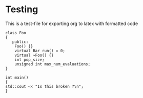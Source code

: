 #+OPTIONS: toc:nil num:nil
#+LATEX_CLASS: article
#+LATEX_CLASS_OPTIONS: [a4paper,12pt]
#+LATEX_HEADER: \usepackage{listings}
#+LATEX_HEADER: \usepackage{xcolor}
#+LATEX_HEADER: \definecolor{dkgreen}{rgb}{0,0.6,0}
#+LATEX_HEADER: \definecolor{dred}{rgb}{0.545,0,0}
#+LATEX_HEADER: \definecolor{dblue}{rgb}{0,0,0.545}
#+LATEX_HEADER: \definecolor{lgrey}{rgb}{0.9,0.9,0.9}
#+LATEX_HEADER: \definecolor{gray}{rgb}{0.4,0.4,0.4}
#+LATEX_HEADER: \definecolor{darkblue}{rgb}{0.0,0.0,0.6}
#+LATEX_HEADER: \lstdefinelanguage{cpp}{
#+LATEX_HEADER:  backgroundcolor=\color{lgrey},
#+LATEX_HEADER:  basicstyle=\footnotesize \ttfamily \color{black} \bfseries,
#+LATEX_HEADER:  breakatwhitespace=false,
#+LATEX_HEADER:  breaklines=true,
#+LATEX_HEADER:  captionpos=b,
#+LATEX_HEADER:  commentstyle=\color{dkgreen},
#+LATEX_HEADER:  deletekeywords={...},
#+LATEX_HEADER:  escapeinside={\%*}{*)},
#+LATEX_HEADER:  frame=single,
#+LATEX_HEADER:  language=C++,
#+LATEX_HEADER:  keywordstyle=\color{purple},
#+LATEX_HEADER:  morekeywords={BRIEFDescriptorConfig,string,TiXmlNode,DetectorDescriptorConfigContainer,istringstream,cerr,exit},
#+LATEX_HEADER:  identifierstyle=\color{black},
#+LATEX_HEADER:  stringstyle=\color{blue},
#+LATEX_HEADER:  rulecolor=\color{black},
#+LATEX_HEADER:  showspaces=false,
#+LATEX_HEADER:  showstringspaces=false,
#+LATEX_HEADER:  showtabs=false,
#+LATEX_HEADER:  stepnumber=1,
#+LATEX_HEADER:  tabsize=5,
#+LATEX_HEADER:  title=\lstname,
#+LATEX_HEADER: }

* Testing
This is a test-file for exporting org to latex with formatted code

#+ATTR_LATEX: :options frame=single,numbers=left,language=cpp
#+BEGIN_SRC C++
class Foo
{
   public:
    Foo() {}
    virtual Bar run() = 0;
    virtual ~Foo() {}
    int pop_size;
    unsigned int max_num_evaluations;
}

int main()
{
std::cout << "Is this broken ?\n";
}
#+END_SRC
